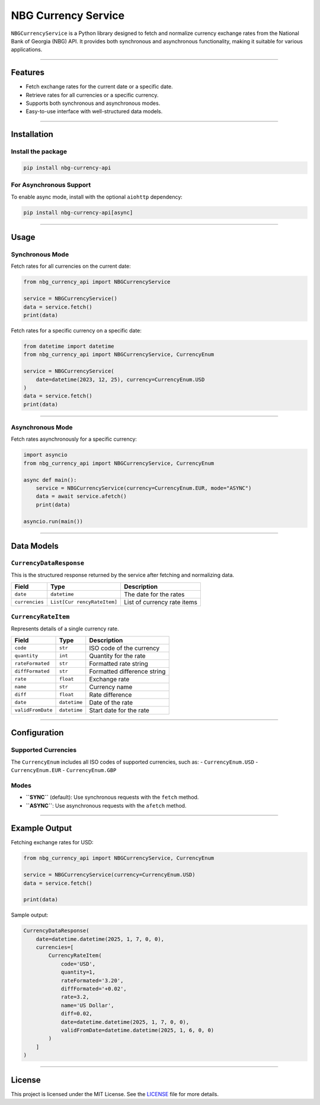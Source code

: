 NBG Currency Service
====================

``NBGCurrencyService`` is a Python library designed to fetch and
normalize currency exchange rates from the National Bank of Georgia
(NBG) API. It provides both synchronous and asynchronous functionality,
making it suitable for various applications.

--------------

Features
--------

-  Fetch exchange rates for the current date or a specific date.
-  Retrieve rates for all currencies or a specific currency.
-  Supports both synchronous and asynchronous modes.
-  Easy-to-use interface with well-structured data models.

--------------

Installation
------------

Install the package
~~~~~~~~~~~~~~~~~~~

.. code:: bash

   pip install nbg-currency-api

For Asynchronous Support
~~~~~~~~~~~~~~~~~~~~~~~~

To enable async mode, install with the optional ``aiohttp`` dependency:

.. code:: bash

   pip install nbg-currency-api[async]

--------------

Usage
-----

Synchronous Mode
~~~~~~~~~~~~~~~~

Fetch rates for all currencies on the current date:

.. code:: python

   from nbg_currency_api import NBGCurrencyService

   service = NBGCurrencyService()
   data = service.fetch()
   print(data)

Fetch rates for a specific currency on a specific date:

.. code:: python

   from datetime import datetime
   from nbg_currency_api import NBGCurrencyService, CurrencyEnum

   service = NBGCurrencyService(
       date=datetime(2023, 12, 25), currency=CurrencyEnum.USD
   )
   data = service.fetch()
   print(data)

--------------

Asynchronous Mode
~~~~~~~~~~~~~~~~~

Fetch rates asynchronously for a specific currency:

.. code:: python

   import asyncio
   from nbg_currency_api import NBGCurrencyService, CurrencyEnum

   async def main():
       service = NBGCurrencyService(currency=CurrencyEnum.EUR, mode="ASYNC")
       data = await service.afetch()
       print(data)

   asyncio.run(main())

--------------

Data Models
-----------

``CurrencyDataResponse``
~~~~~~~~~~~~~~~~~~~~~~~~

This is the structured response returned by the service after fetching
and normalizing data.

+-----------------+------------------+--------------------------------+
| Field           | Type             | Description                    |
+=================+==================+================================+
| ``date``        | ``datetime``     | The date for the rates         |
+-----------------+------------------+--------------------------------+
| ``currencies``  | ``List[Cur       | List of currency rate items    |
|                 | rencyRateItem]`` |                                |
+-----------------+------------------+--------------------------------+

``CurrencyRateItem``
~~~~~~~~~~~~~~~~~~~~

Represents details of a single currency rate.

================= ============ ===========================
Field             Type         Description
================= ============ ===========================
``code``          ``str``      ISO code of the currency
``quantity``      ``int``      Quantity for the rate
``rateFormated``  ``str``      Formatted rate string
``diffFormated``  ``str``      Formatted difference string
``rate``          ``float``    Exchange rate
``name``          ``str``      Currency name
``diff``          ``float``    Rate difference
``date``          ``datetime`` Date of the rate
``validFromDate`` ``datetime`` Start date for the rate
================= ============ ===========================

--------------

Configuration
-------------

Supported Currencies
~~~~~~~~~~~~~~~~~~~~

The ``CurrencyEnum`` includes all ISO codes of supported currencies,
such as: - ``CurrencyEnum.USD`` - ``CurrencyEnum.EUR`` -
``CurrencyEnum.GBP``

Modes
~~~~~

-  **``SYNC``** (default): Use synchronous requests with the ``fetch``
   method.
-  **``ASYNC``**: Use asynchronous requests with the ``afetch`` method.

--------------

Example Output
--------------

Fetching exchange rates for USD:

.. code:: python

   from nbg_currency_api import NBGCurrencyService, CurrencyEnum

   service = NBGCurrencyService(currency=CurrencyEnum.USD)
   data = service.fetch()

   print(data)

Sample output:

.. code:: python

   CurrencyDataResponse(
       date=datetime.datetime(2025, 1, 7, 0, 0),
       currencies=[
           CurrencyRateItem(
               code='USD',
               quantity=1,
               rateFormated='3.20',
               diffFormated='+0.02',
               rate=3.2,
               name='US Dollar',
               diff=0.02,
               date=datetime.datetime(2025, 1, 7, 0, 0),
               validFromDate=datetime.datetime(2025, 1, 6, 0, 0)
           )
       ]
   )

--------------

License
-------

This project is licensed under the MIT License. See the
`LICENSE <LICENSE>`__ file for more details.
